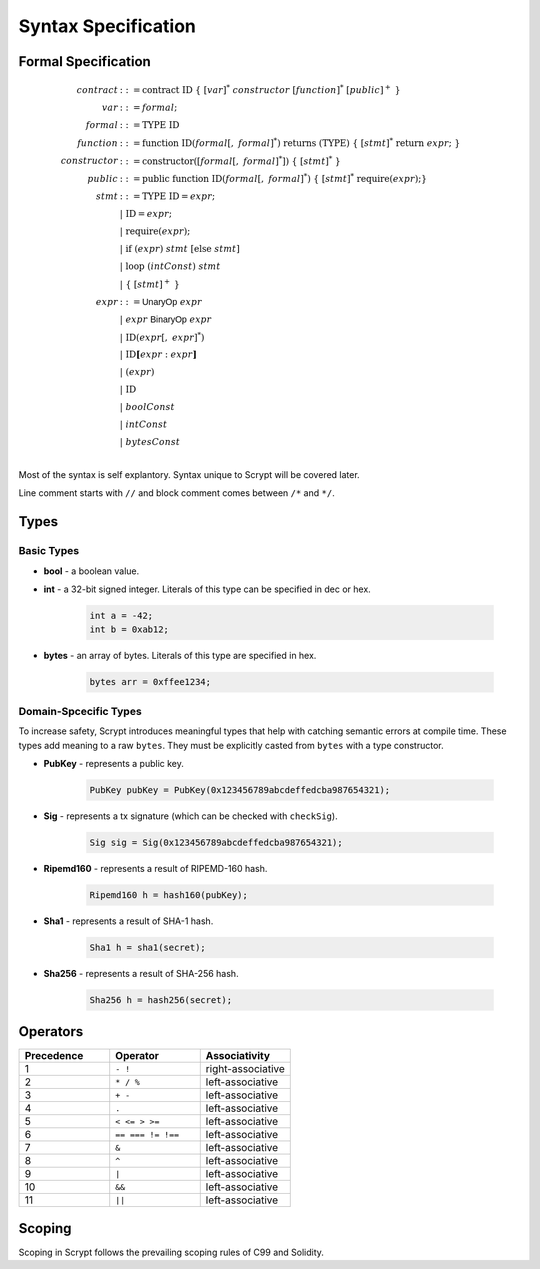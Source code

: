====================
Syntax Specification
====================

Formal Specification
====================
.. math::

    \begin{align*}
    contract &::= \mathrm{contract}\ \mathrm{ID}\ \{\ [var]^*\ constructor\ [function]^*\ [public]^+\ \}\\
    var &::= formal;\\
    formal &::= \mathrm{TYPE}\ \mathrm{ID}\\
    function &::= \mathrm{function}\ \mathrm{ID}(formal[,\ formal]^*)\ \mathrm{returns}\ (\mathrm{TYPE})\ \{\ [stmt]^*\ \mathrm{return}\ expr;\ \}\\
    constructor &::= \mathrm{constructor}([formal[,\ formal]^*])\ \{\ [stmt]^*\ \}\\
    public &::= \mathrm{public}\ \mathrm{function}\ \mathrm{ID}(formal[,\ formal]^*)\ \{\ [stmt]^*\ \mathrm{require}(expr);\}\\
    stmt &::= \mathrm{TYPE}\ \mathrm{ID} = expr;\\
            &\ \ \ |\ \ \mathrm{ID} = expr;\\
            &\ \ \ |\ \ \mathrm{require}(expr);\\
            &\ \ \ |\ \ \mathrm{if}\ (expr)\ stmt\ [\mathrm{else}\ stmt]\\
            &\ \ \ |\ \ \mathrm{loop}\ (intConst)\ stmt\\
            &\ \ \ |\ \ \{\ [stmt]^+\ \}\\
    expr &::= \mathsf{UnaryOp}\ expr\\
            &\ \ \ |\ \ expr\ \mathsf{BinaryOp}\ expr\\
            &\ \ \ |\ \ \mathrm{ID}(expr[,\ expr]^*)\\
            &\ \ \ |\ \ \mathrm{ID}\mathbf{[}expr:expr\mathbf{]}\\
            &\ \ \ |\ \ (expr)\\
            &\ \ \ |\ \ \mathrm{ID}\\
            &\ \ \ |\ \ boolConst \\
            &\ \ \ |\ \ intConst \\
            &\ \ \ |\ \ bytesConst \\
    \end{align*}

Most of the syntax is self explantory. Syntax unique to Scrypt will be covered later.

Line comment starts with ``//`` and block comment comes between ``/*`` and ``*/``.

Types
=====
Basic Types
-----------

* **bool** - a boolean value.
* **int** - a 32-bit signed integer. Literals of this type can be specified in dec or hex.

    .. code-block:: solidity

        int a = -42;
        int b = 0xab12;

* **bytes** - an array of bytes. Literals of this type are specified in hex.

    .. code-block:: solidity

        bytes arr = 0xffee1234;

Domain-Spcecific Types
----------------------

To increase safety, Scrypt introduces meaningful types that help with catching semantic errors at compile time.
These types add meaning to a raw ``bytes``.
They must be explicitly casted from ``bytes`` with a type constructor.

* **PubKey** - represents a public key.

    .. code-block:: solidity

        PubKey pubKey = PubKey(0x123456789abcdeffedcba987654321);

* **Sig** - represents a tx signature (which can be checked with ``checkSig``).

    .. code-block:: solidity

        Sig sig = Sig(0x123456789abcdeffedcba987654321);

* **Ripemd160** - represents a result of RIPEMD-160 hash.

    .. code-block:: solidity

        Ripemd160 h = hash160(pubKey);

* **Sha1** - represents a result of SHA-1 hash.

    .. code-block:: solidity

        Sha1 h = sha1(secret);

* **Sha256** - represents a result of SHA-256 hash.

    .. code-block:: solidity

        Sha256 h = hash256(secret);


Operators
=========

.. list-table::
    :header-rows: 1
    :widths: 20 20 20

    * - Precedence 
      - Operator
      - Associativity 

    * - 1
      - ``- !``
      - right-associative

    * - 2
      - ``* / %``
      - left-associative

    * - 3
      - ``+ -``
      - left-associative

    * - 4
      - ``.``
      - left-associative

    * - 5
      - ``< <= > >=``
      - left-associative

    * - 6
      - ``== === != !==``
      - left-associative

    * - 7
      - ``&``
      - left-associative

    * - 8
      - ``^``
      - left-associative

    * - 9
      - ``|``
      - left-associative

    * - 10
      - ``&&``
      - left-associative

    * - 11
      - ``||``
      - left-associative
..
    explain ===,!==,.,@ meaning, and note &&,|| evaluates both sides regardless


Scoping
=======
Scoping in Scrypt follows the prevailing scoping rules of C99 and Solidity.